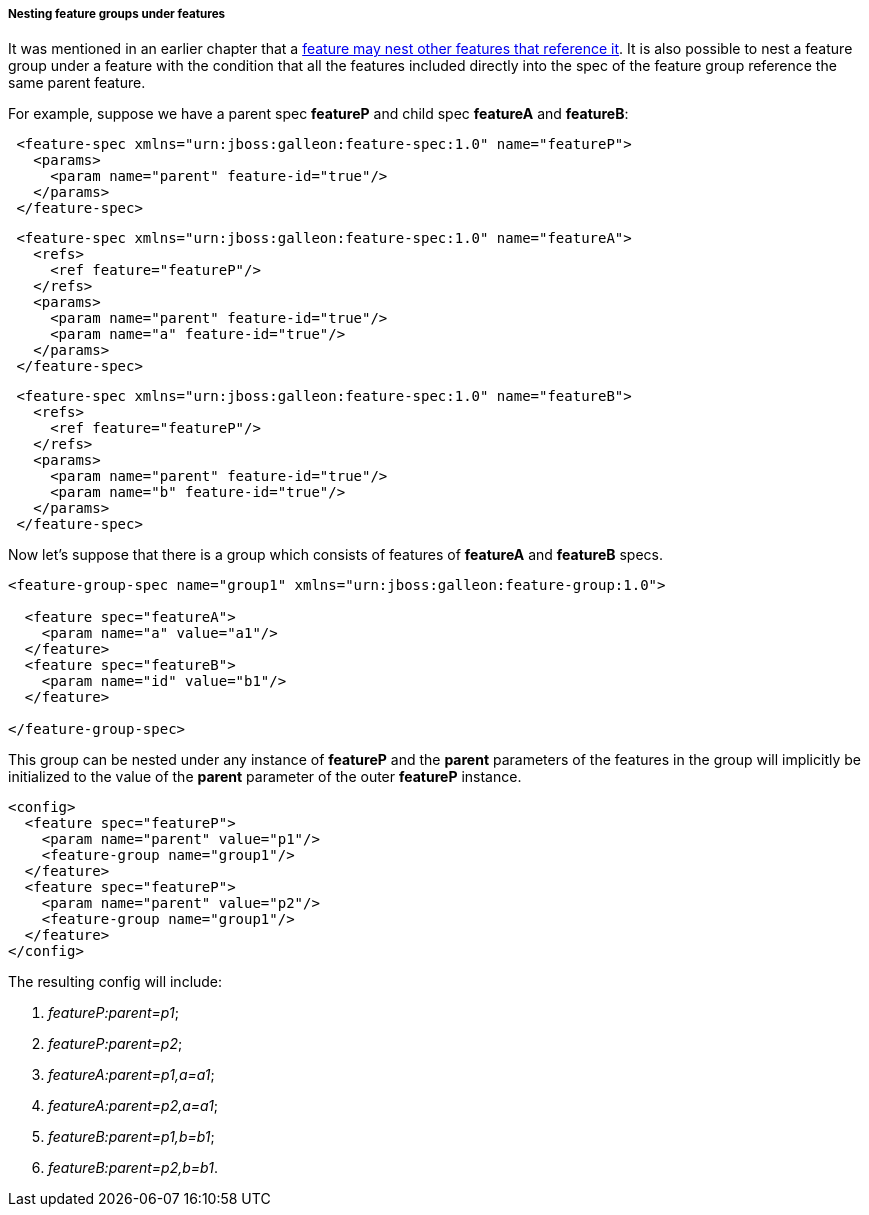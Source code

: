 ##### Nesting feature groups under features

It was mentioned in an earlier chapter that a <<feature-fk-init,feature may nest other features that reference it>>. [[fg-in-features]]It is also possible to nest a feature group under a feature with the condition that all the features included directly into the spec of the feature group reference the same parent feature.

For example, suppose we have a parent spec *featureP* and child spec *featureA* and *featureB*:

[source,xml]
----
 <feature-spec xmlns="urn:jboss:galleon:feature-spec:1.0" name="featureP">
   <params>
     <param name="parent" feature-id="true"/>
   </params>
 </feature-spec>
----

[source,xml]
----
 <feature-spec xmlns="urn:jboss:galleon:feature-spec:1.0" name="featureA">
   <refs>
     <ref feature="featureP"/>
   </refs>
   <params>
     <param name="parent" feature-id="true"/>
     <param name="a" feature-id="true"/>
   </params>
 </feature-spec>
----

[source,xml]
----
 <feature-spec xmlns="urn:jboss:galleon:feature-spec:1.0" name="featureB">
   <refs>
     <ref feature="featureP"/>
   </refs>
   <params>
     <param name="parent" feature-id="true"/>
     <param name="b" feature-id="true"/>
   </params>
 </feature-spec>
----

Now let's suppose that there is a group which consists of features of *featureA* and *featureB* specs.
[source,xml]
----
<feature-group-spec name="group1" xmlns="urn:jboss:galleon:feature-group:1.0">

  <feature spec="featureA">
    <param name="a" value="a1"/>
  </feature>
  <feature spec="featureB">
    <param name="id" value="b1"/>
  </feature>

</feature-group-spec>
----

This group can be nested under any instance of *featureP* and the *parent* parameters of the features in the group will implicitly be initialized to the value of the *parent* parameter of the outer *featureP* instance.
[source,xml]
----
<config>
  <feature spec="featureP">
    <param name="parent" value="p1"/>
    <feature-group name="group1"/>
  </feature>
  <feature spec="featureP">
    <param name="parent" value="p2"/>
    <feature-group name="group1"/>
  </feature>
</config>
----

The resulting config will include:

. _featureP:parent=p1_;

. _featureP:parent=p2_;

. _featureA:parent=p1,a=a1_;

. _featureA:parent=p2,a=a1_;

. _featureB:parent=p1,b=b1_;

. _featureB:parent=p2,b=b1_.

